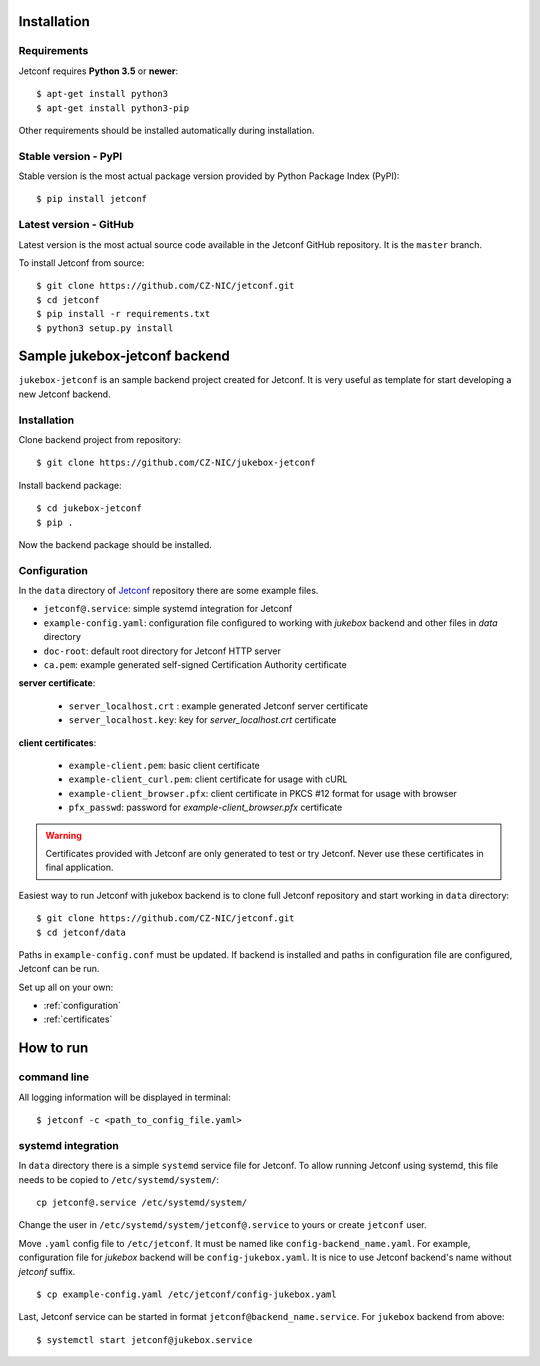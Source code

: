.. _startguide:

************
Installation
************

Requirements
============

Jetconf requires **Python 3.5** or **newer**::

    $ apt-get install python3
    $ apt-get install python3-pip


Other requirements should be installed automatically during installation.

Stable version - PyPI
=====================

Stable version is the most actual package version provided by Python Package Index (PyPI)::

    $ pip install jetconf

Latest version - GitHub
=======================

Latest version is the most actual source code available in the Jetconf GitHub repository. It is the ``master`` branch.

To install Jetconf from source::

    $ git clone https://github.com/CZ-NIC/jetconf.git
    $ cd jetconf
    $ pip install -r requirements.txt
    $ python3 setup.py install

******************************
Sample jukebox-jetconf backend
******************************

``jukebox-jetconf`` is an sample backend project created for Jetconf.
It is very useful as template for start developing a new Jetconf backend.

Installation
============

Clone backend project from repository::

    $ git clone https://github.com/CZ-NIC/jukebox-jetconf

Install backend package::

    $ cd jukebox-jetconf
    $ pip .

Now the backend package should be installed.

Configuration
=============

In the ``data`` directory of Jetconf_ repository there are some example files.

- ``jetconf@.service``: simple systemd integration for Jetconf
- ``example-config.yaml``: configuration file configured to working with *jukebox* backend and other files in *data* directory
- ``doc-root``:  default root directory for Jetconf HTTP server
- ``ca.pem``: example generated self-signed Certification Authority certificate

**server certificate**:

    - ``server_localhost.crt`` : example generated Jetconf server certificate
    - ``server_localhost.key``: key for *server_localhost.crt* certificate

**client certificates**:

    - ``example-client.pem``: basic client certificate
    - ``example-client_curl.pem``: client certificate for usage with cURL
    - ``example-client_browser.pfx``: client certificate in PKCS #12 format for usage with browser
    - ``pfx_passwd``: password for *example-client_browser.pfx* certificate

.. warning::

    Certificates provided with Jetconf are only generated to test or try Jetconf.
    Never use these certificates in final application.

Easiest way to run Jetconf with jukebox backend is to clone full Jetconf repository and start working in ``data`` directory::

    $ git clone https://github.com/CZ-NIC/jetconf.git
    $ cd jetconf/data

Paths in ``example-config.conf`` must be updated.
If backend is installed and paths in configuration file are configured, Jetconf can be run.

Set up all on your own:

* :ref:`configuration`
* :ref:`certificates`

**********
How to run
**********

command line
============
All logging information will be displayed in terminal::

    $ jetconf -c <path_to_config_file.yaml>



systemd integration
===================

In ``data`` directory there is a simple ``systemd`` service file for Jetconf.
To allow running Jetconf using systemd, this file needs to be copied to ``/etc/systemd/system/``::

    cp jetconf@.service /etc/systemd/system/

Change the user in ``/etc/systemd/system/jetconf@.service`` to yours or create ``jetconf`` user.

Move ``.yaml`` config file to ``/etc/jetconf``. It must be named like ``config-backend_name.yaml``.
For example, configuration file for *jukebox* backend will be ``config-jukebox.yaml``.
It is nice to use Jetconf backend's name without *jetconf* suffix.

::

    $ cp example-config.yaml /etc/jetconf/config-jukebox.yaml

Last, Jetconf service can be started in format ``jetconf@backend_name.service``.
For ``jukebox`` backend from above::

    $ systemctl start jetconf@jukebox.service


.. _Jetconf: https://github.com/CZ-NIC/jetconf
